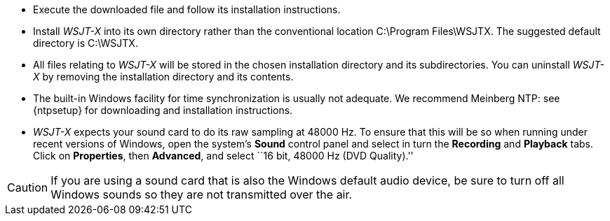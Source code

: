 // Status=review
- Execute the downloaded file and follow its installation 
instructions.

- Install _WSJT-X_ into its own directory rather than the conventional
location +C:\Program Files\WSJTX+.  The suggested default directory is
+C:\WSJTX+.

- All files relating to _WSJT-X_ will be stored in the chosen
installation directory and its subdirectories. You can uninstall
_WSJT-X_ by removing the installation directory and its contents.

- The built-in Windows facility for time synchronization is usually
not adequate.  We recommend Meinberg NTP: see {ntpsetup} for
downloading and installation instructions.  

- _WSJT-X_ expects your sound card to do its raw sampling at 48000 Hz.
To ensure that this will be so when running under recent versions of
Windows, open the system's *Sound* control panel and select in turn the
*Recording* and *Playback* tabs.  Click on *Properties*, then
*Advanced*, and select ``16 bit, 48000 Hz (DVD Quality).''

CAUTION: If you are using a sound card that is also the Windows
default audio device, be sure to turn off all Windows sounds so they
are not transmitted over the air.
